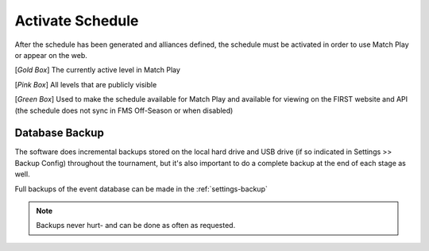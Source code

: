 .. _event-wizard-activate-schedule:

Activate Schedule
======================

.. image:: images/activate-schedule-1.png
    :align: center
    :width: 400

After the schedule has been generated and alliances defined, the schedule must be activated in order to use Match Play or appear on the web.

[*Gold Box*] The currently active level in Match Play

[*Pink Box*] All levels that are publicly visible

[*Green Box*] Used to make the schedule available for Match Play and available for viewing on the FIRST website and API (the schedule does not sync in FMS Off-Season or when disabled)

Database Backup
###############

The software does incremental backups stored on the local hard drive and USB drive (if so indicated in Settings >> Backup Config) throughout the tournament, but it's also important to do a complete backup at the end of each stage as well.

Full backups of the event database can be made in the :ref:`settings-backup`

.. note::
    Backups never hurt- and can be done as often as requested.